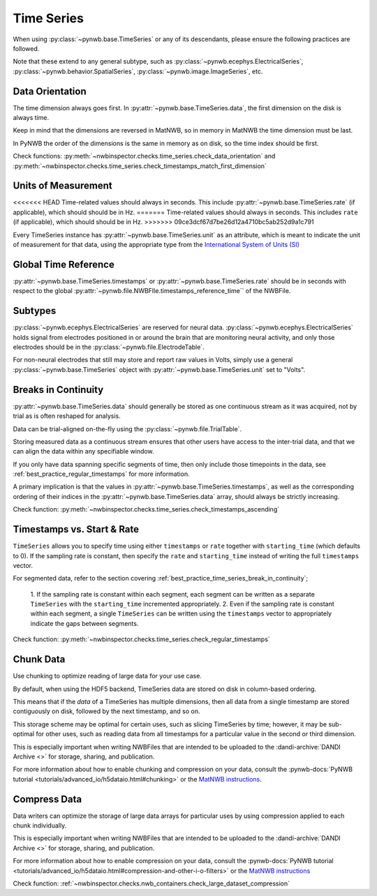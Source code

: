Time Series
===========

When using :py:class:`~pynwb.base.TimeSeries` or any of its descendants, please ensure the following practices are followed.

Note that these extend to any general subtype, such as :py:class:`~pynwb.ecephys.ElectricalSeries`,
:py:class:`~pynwb.behavior.SpatialSeries`, :py:class:`~pynwb.image.ImageSeries`, etc.



.. _best_practice_data_orientation:

Data Orientation
~~~~~~~~~~~~~~~~

The time dimension always goes first. In :py:attr:`~pynwb.base.TimeSeries.data`, the first dimension on the disk is always time.

Keep in mind that the dimensions are reversed in MatNWB, so in memory in MatNWB the time dimension must be last.

In PyNWB the order of the dimensions is the same in memory as on disk, so the time index should be first.

Check functions: :py:meth:`~nwbinspector.checks.time_series.check_data_orientation` and
:py:meth:`~nwbinspector.checks.time_series.check_timestamps_match_first_dimension`



.. _best_practice_unit_of_measurement:

Units of Measurement
~~~~~~~~~~~~~~~~~~~~

<<<<<<< HEAD
Time-related values should always in seconds. This include :py:attr:`~pynwb.base.TimeSeries.rate` (if applicable), which
should should be in Hz.
=======
Time-related values should always in seconds. This includes ``rate`` (if applicable), which should should be in Hz.
>>>>>>> 09ce3dcf67d7be26d12a4710bc5ab252d9a1c791

Every TimeSeries instance has :py:attr:`~pynwb.base.TimeSeries.unit` as an attribute, which is meant to indicate the unit of
measurement for that data, using the appropriate type from the
`International System of Units (SI) <https://en.wikipedia.org/wiki/International_System_of_Units>`_



.. _best_practice_time_series_global_time_reference:

Global Time Reference
~~~~~~~~~~~~~~~~~~~~~

:py:attr:`~pynwb.base.TimeSeries.timestamps` or :py:attr:`~pynwb.base.TimeSeries.rate` should be in seconds with respect
to the global :py:attr:`~pynwb.file.NWBFIle.timestamps_reference_time`` of the NWBFile.



.. _best_practice_time_series_subtypes:

Subtypes
~~~~~~~~

:py:class:`~pynwb.ecephys.ElectricalSeries` are reserved for neural data. :py:class:`~pynwb.ecephys.ElectricalSeries`
holds signal from electrodes positioned in or around the brain that are monitoring neural activity, and only those
electrodes should be in the :py:class:`~pynwb.file.ElectrodeTable`.

For non-neural electrodes that still may store and report raw values in Volts, simply use a general
:py:class:`~pynwb.base.TimeSeries` object with :py:attr:`~pynwb.base.TimeSeries.unit` set to "Volts".



.. _best_practice_timestamps_ascending:

Breaks in Continuity
~~~~~~~~~~~~~~~~~~~~
:py:attr:`~pynwb.base.TimeSeries.data` should generally be stored as one continuous stream as it was acquired, not by
trial as is often reshaped for analysis.

Data can be trial-aligned on-the-fly using the :py:class:`~pynwb.file.TrialTable`.

Storing measured data as a continuous stream ensures that other users have access to the inter-trial data, and that we
can align the data within any specifiable window.

If you only have data spanning specific segments of time, then only include those timepoints in the data, see
:ref:`best_practice_regular_timestamps` for more information.

A primary implication is that the values in :py:attr:`~pynwb.base.TimeSeries.timestamps`, as well as the corresponding
ordering of their indices in the :py:attr:`~pynwb.base.TimeSeries.data` array, should always be strictly increasing.

Check function: :py:meth:`~nwbinspector.checks.time_series.check_timestamps_ascending`



.. _best_practice_regular_timestamps:

Timestamps vs. Start & Rate
~~~~~~~~~~~~~~~~~~~~~~~~~~~

``TimeSeries`` allows you to specify time using either ``timestamps`` or ``rate`` together with ``starting_time``
(which defaults to 0). If the sampling rate is constant, then specify the ``rate`` and ``starting_time`` instead of writing the full ``timestamps`` vector.

For segmented data, refer to the section covering :ref:`best_practice_time_series_break_in_continuity`;

    1. If the sampling rate is constant within each segment, each segment can be written as a separate ``TimeSeries``
    with the ``starting_time`` incremented appropriately.
    2. Even if the sampling rate is constant within each segment, a single ``TimeSeries`` can be written using the
    ``timestamps`` vector to appropriately indicate the gaps between segments.

Check function: :py:meth:`~nwbinspector.checks.time_series.check_regular_timestamps`



.. _best_practice_chunk_data:

Chunk Data
~~~~~~~~~~

Use chunking to optimize reading of large data for your use case.

By default, when using the HDF5 backend, TimeSeries data are stored on disk in column-based ordering.

This means that if the `data` of a TimeSeries has multiple dimensions, then all data from a single timestamp are stored
contiguously on disk, followed by the next timestamp, and so on.

This storage scheme may be optimal for certain uses, such as slicing TimeSeries by time; however, it may be sub-optimal
for other uses, such as reading data from all timestamps for a particular value in the second or third dimension.

This is especially important when writing NWBFiles that are intended to be uploaded to the
:dandi-archive:`DANDI Archive <>` for storage, sharing, and publication.

For more information about how to enable chunking and compression on your data, consult the
:pynwb-docs:`PyNWB tutorial <tutorials/advanced_io/h5dataio.html#chunking>` or the
`MatNWB instructions <https://neurodatawithoutborders.github.io/matnwb/tutorials/html/dataPipe.html#2>`_.


.. _best_practice_large_dataset_compression:

Compress Data
~~~~~~~~~~~~~

Data writers can optimize the storage of large data arrays for particular uses by using compression applied to each
chunk individually.

This is especially important when writing NWBFiles that are intended to be uploaded to the
:dandi-archive:`DANDI Archive <>` for storage, sharing, and publication.

For more information about how to enable compression on your data, consult the
:pynwb-docs:`PyNWB tutorial <tutorials/advanced_io/h5dataio.html#compression-and-other-i-o-filters>` or the
`MatNWB instructions <https://neurodatawithoutborders.github.io/matnwb/tutorials/html/dataPipe.html#2>`_

Check function: :ref:`~nwbinspector.checks.nwb_containers.check_large_dataset_compression`
